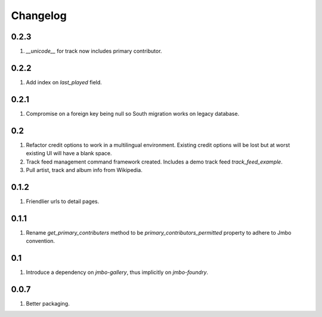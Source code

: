Changelog
=========

0.2.3
-----
#. `__unicode__` for track now includes primary contributor.

0.2.2
-----
#. Add index on `last_played` field.

0.2.1
-----
#. Compromise on a foreign key being null so South migration works on legacy database.

0.2
---
#. Refactor credit options to work in a multilingual environment. Existing credit options will be lost but at worst existing UI will have a blank space. 
#. Track feed management command framework created. Includes a demo track feed `track_feed_example`.
#. Pull artist, track and album info from Wikipedia.

0.1.2
-----
#. Friendlier urls to detail pages.

0.1.1
-----
#. Rename `get_primary_contributers` method to be `primary_contributors_permitted` property to adhere to Jmbo convention.

0.1
---
#. Introduce a dependency on `jmbo-gallery`, thus implicitly on `jmbo-foundry`.

0.0.7
-----
#. Better packaging.

